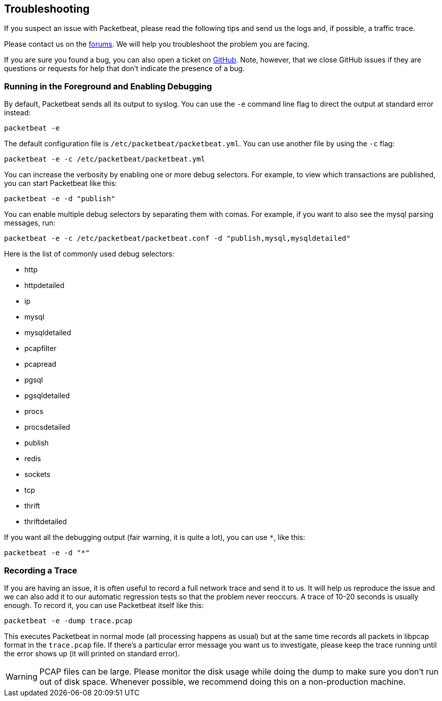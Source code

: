 == Troubleshooting

If you suspect an issue with Packetbeat, please read the
following tips and send us the logs and, if possible, a traffic trace.

Please contact us on the https://discuss.elastic.co/c/beats/packetbeat[forums].
We will help you troubleshoot the problem you are facing.

If you are sure you found a bug, you can also open a ticket on
https://github.com/elastic/packetbeat/issues?state=open[GitHub]. Note, however,
that we close GitHub issues if they are questions or requests for help that
don't indicate the presence of a bug.

=== Running in the Foreground and Enabling Debugging

By default, Packetbeat sends all its output to syslog. You can use the `-e`
command line flag to direct the output at standard error instead:

[source,shell]
-----------------------------------------------
packetbeat -e
-----------------------------------------------

The default configuration file is `/etc/packetbeat/packetbeat.yml`. You can use
another file by using the `-c` flag:

[source,shell]
------------------------------------------------------------
packetbeat -e -c /etc/packetbeat/packetbeat.yml
------------------------------------------------------------

You can increase the verbosity by enabling one or more debug selectors. For
example, to view which transactions are published, you can start Packetbeat like
this:

[source,shell]
------------------------------------------------------------
packetbeat -e -d "publish"
------------------------------------------------------------

You can enable multiple debug selectors by separating them with comas. For
example, if you want to also see the mysql parsing messages, run:

[source,shell]
---------------------------------------------------------------------------------
packetbeat -e -c /etc/packetbeat/packetbeat.conf -d "publish,mysql,mysqldetailed"
---------------------------------------------------------------------------------

Here is the list of commonly used debug selectors:

* http
* httpdetailed
* ip
* mysql
* mysqldetailed
* pcapfilter
* pcapread
* pgsql
* pgsqldetailed
* procs
* procsdetailed
* publish
* redis
* sockets
* tcp
* thrift
* thriftdetailed

If you want all the debugging output (fair warning, it is quite a lot), you can
use `*`, like this:

[source,shell]
------------------------------------------------------------
packetbeat -e -d "*"
------------------------------------------------------------

=== Recording a Trace

If you are having an issue, it is often useful to record a full network trace
and send it to us. It will help us reproduce the issue and we can also add it
to our automatic regression tests so that the problem never reoccurs. A trace
of 10-20 seconds is usually enough. To record it, you can use Packetbeat itself
like this:

[source,shell]
------------------------------------------------------------
packetbeat -e -dump trace.pcap
------------------------------------------------------------

This executes Packetbeat in normal mode (all processing happens as usual) but
at the same time records all packets in libpcap format in the `trace.pcap`
file. If there's a particular error message you want us to investigate, please
keep the trace running until the error shows up (it will printed on standard
error).

WARNING: PCAP files can be large. Please monitor the disk usage while doing the
dump to make sure you don't run out of disk space. Whenever possible, we
recommend doing this on a non-production machine.
